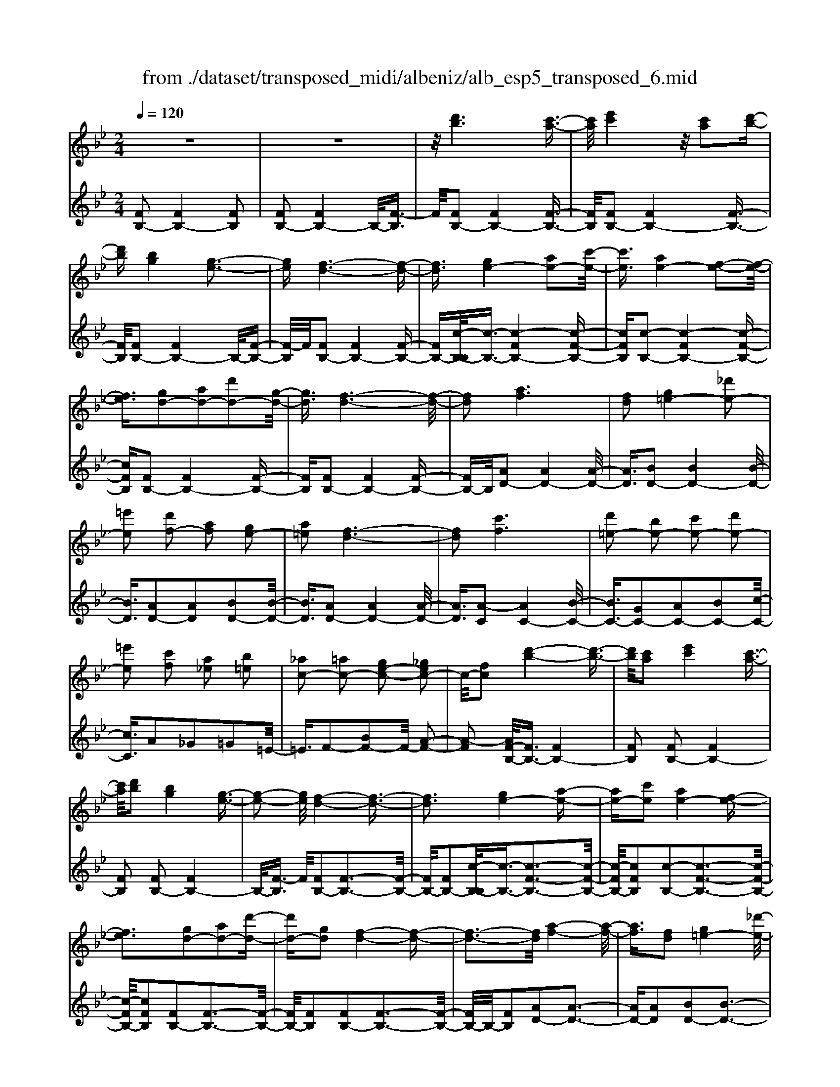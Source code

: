 X: 1
T: from ./dataset/transposed_midi/albeniz/alb_esp5_transposed_6.mid
M: 2/4
L: 1/16
Q:1/4=120
K:Bb % 2 flats
V:1
%%MIDI program 0
z8| \
z8| \
z/2[d'b]6[c'-a-]3/2| \
[c'a]/2[e'c']4z/2[c'a]2[d'-b-]|
[d'b][bg]4[g-e-]3| \
[ge][f-d-]6[f-d-]| \
[fd]3/2[ge-]4[ae-]2[c'-e-]/2| \
[c'e]3/2[ae-]4[f-e-]2[f-e-]/2|
[fe]3/2[gd-]2[ad-]2[d'd-]2[g-d-]/2| \
[gd]3/2[f-d-]6[f-d-]/2| \
[fd]2 [af]6| \
[fd]2 [g=e-]4 [_d'e-]2|
[=e'e]2 [d'f-]2 [af]2 [ge-]2| \
[a=e]2 [f-d-]6| \
[fd]2 [c'f]6| \
[d'=e-]2 [be-]2 [c'e-]2 [d'e-]2|
[=e'e]2 [c'f]2 [a_e]2 [b=e]2| \
[_ac-]2 [=ac-]2 [ge-c-]2 [_gec-]2| \
c/2-[fc]2[d'-b-]4[d'-b-]3/2| \
[d'b]/2[c'a]2[e'c']4[c'-a-]3/2|
[c'a]/2[d'b]2[bg]4[g-e-]3/2| \
[g-e-]2 [ge]/2[f-d-]4[f-d-]3/2| \
[fd]3[ge-]4[a-e-]| \
[ae-][c'e]2[ae-]4[f-e-]|
[fe]3[gd-]2[ad-]2[d'-d-]| \
[d'd-][gd]2[f-d-]4[f-d-]| \
[f-d-]3[fd]/2[a-f-]4[a-f-]/2| \
[af]3/2[fd]2[g=e-]4[_d'-e-]/2|
[_d'=e-]3/2[e'e]2[=d'f-]2[af]2[g-e-]/2| \
[g=e-]3/2[ae]2[f-d-]4[f-d-]/2| \
[f-d-]3[fd]/2[fc]4[g-_d-]/2| \
[g_d]3/2[bf]2[gd]2[bf]2[d'-g-]/2|
[_d'g]3/2[bf]2[a=e-]4[g-e-]/2| \
[g=e-]3/2[ae]2[f-c-]4[f-c-]/2| \
[fc]4 [c'-a-]4| \
[c'a]2 [ge]2 [bg]4|
[af]2 [fd]2 [af]4| \
[ge]4 [e-c-]4| \
[e-c-]4 [ec]/2[e'-c'-]3[e'-c'-]/2| \
[e'-c'-]2 [e'c']/2[d'=b]2[b_a]2[d'-b-]3/2|
[d'=b]/2[c'a]2[a_g]2[c'a]2[_b-=g-]3/2| \
[bg]/2[ge]2[ec]2[c-A-]3[c-A-]/2| \
[c-A-]4 [cA][_d'-=e]2[d'-f-]| \
[_d'-f][d'_g]2[e'=g-]2[d'g-]/2[e'g-]/2 [d'g-]/2g/2-[c'-g-]|
[c'g-][=bg-]2[c'g]2[_a-B]2[a-c-]| \
[_a-c]/2[a-e]/2[a_d]2[ac]2[af-=B-]2[g-f-B-]| \
[gf-=B-][_gf-B-]2[=gfB]2[g-e-]3| \
[ge][_af]2[c'a]2[a-f-]3|
[_af][fd]4[d=B]2[e-c-]| \
[ec][fd]2[_af]2[g-e-]3| \
[g-e-]4 [ge]3/2[g-e-]2[g-e-]/2| \
[ge]3/2[bg]2[e'c']2[c'-_a-]2[c'-a-]/2|
[c'_a]3/2[af]4[fd]2[g-e-]/2| \
[ge]3/2[_af]2[=ba]2[_b-g-]2[b-g-]/2| \
[bg]6 [bge]2| \
[bge]4 [bge]2 [bge]2|
[bge]4 [bge]2 z2| \
[bge]2 z2 [bge]2 z2| \
[bge]2 z2 [bge]2 [bge]2| \
[bge]4 [bge]2 [bge]2|
[bge]4 [bge]2 z3/2[b-g-e-]/2| \
[bge]3/2z2[bge]2z2[b-g-e-]/2| \
[bge]3/2z2[bge]2[g'-e'-]2[g'-e'-]/2| \
[g'-e'-]3[g'e']/2[d'=b]2[f'-d'-]2[f'-d'-]/2|
[f'd']3/2[e'c']2[c'a]2[a-f-]2[a-f-]/2| \
[af]3/2[fd]4[d-=B-]2[d-B-]/2| \
[d=B]3/2[ec]4[_g-_d-]2[g-d-]/2| \
[_g-_d-]3[gd-]/2[_ad]2[g=B]2b/2-|
=b3/2_d'2e'2_g'2e'/2-| \
e'3/2z/2 _d'2 =b2- [b_b-e-]/2[b-e-]3/2| \
[b-e-]2 [be-]/2e/2-[a-e]4a/2[d'-b-]/2| \
[d'-b-]4 [d'b]3/2[c'a]2[e'-c'-]/2|
[e'-c'-]3[e'c']/2[c'a]2[d'b]2[b-g-]/2| \
[b-g-]3[bg]/2[ge]4z/2| \
[f-d-]8| \
[g-fe-d]/2[g-e-]3[ge-]/2 [ae-]2 [c'e]2|
[ae-]4 [fe]4| \
[gd-]2 [ad-]2 [d'd-]2 [gd]2| \
[f-d-]8| \
[fd]/2[af]6[f-d-]3/2|
[fd]/2[g=e-]4[_d'e-]2[e'-e-]3/2| \
[=e'e]/2[d'f-]2[af]2[ge-]2[a-e-]3/2| \
[a=e]/2[f-d-]6[f-d-]3/2| \
[fd]/2[c'f]6[d'-=e-]3/2|
[d'=e-]/2[be-]2[c'e-]2[d'e-]2[e'-e-]3/2| \
[=e'e]/2[c'f]2[a_e]2[b=e]2[_a-c-]3/2| \
[_ac-]/2[=ac-]2[ge-c-]2[_gec-]2c/2-[f-c-]| \
[fc][d'b]6[c'-a-]|
[c'a][e'c']4[c'a]2[d'-b-]| \
[d'b][bg]4[g-e-]3| \
[ge][f-d-]6[f-d-]| \
[fd]3/2[ge-]4[ae-]2[c'-e-]/2|
[c'e]3/2[ae-]4[f-e-]2[f-e-]/2| \
[fe]3/2[gd-]2[ad-]2[d'd-]2[g-d-]/2| \
[gd]3/2[f-d-]6[f-d-]/2| \
[fd]2 [_ad]6|
[gd]2 [gd-]6| \
[fd]2 [dB-]2 [eB]2 _g2| \
g2 a2 b2 [e'bg]2| \
[geB]2 [geB]6|
[aec]2 [geB]4 z/2[f-e-A-]3/2| \
[f-e-A-]2 [feA]/2[d-B-]4[d-B-]3/2| \
[dB]/2[fB]2[eB]4[d-B-]3/2| \
[d-B-]2 [dB]/2[cG]2[eB]2[c-G-]3/2|
[cG]/2[dA]2[cG]4[f-d-A-]3/2| \
[f-d-A-]2 [fdA]/2z4z3/2| \
z8| \
z3[d'-b-]4[d'-b-]|
[d'b]z/2[c'a]2[e'c']4[c'-a-]/2| \
[c'a]3/2[d'b]2[bg]4z/2| \
[g-e-]4 [ge]/2[f-d-]3[f-d-]/2| \
[f-d-]4 [fd][B-=E-_D-]3|
[B-=E-_D-]8| \
[B-=E-_D-]4 [B-E-D-]3/2[b'-=d'-BE_D]/2 [b'-=d'-]2| \
[b'-d'-]8| \
[b'-d'-]2 [b'd']/2 (3c''d''c''b'/2z/2g'/2 f'/2z/2d'-|
d'6- d'3/2[c'-b-_g-]/2| \
[c'-b-_g-]8| \
[c'b_g][b''-f''-d''-b'-]6[b''-f''-d''-b'-]|[b''-f''-d''-b'-]8|
[b''-f''-d''-b'-]4 [b''f''d''b']/2
V:2
%%clef treble
%%MIDI program 0
[FB,-]2 [FB,-]4 [FB,]2| \
[FB,-]2 [FB,-]4 B,/2-[F-B,]3/2| \
F/2[FB,-]2[FB,-]4[F-B,-]3/2| \
[FB,]/2[FB,-]2[FB,-]4[F-B,-]3/2|
[FB,]/2[FB,-]2[FB,-]4B,/2-[F-B,-]| \
[F-B,]/2F/2[FB,-]2[FB,-]4[F-B,-]| \
[FB,-][c-B,-B,]/2[c-B,-]3/2[c-FB,-]4[c-F-B,-]| \
[cFB,][c-B,-]2[c-FB,-]4[c-F-B,-]|
[cFB,][FB,-]2[FB,-]4[F-B,-]| \
[FB,][FB,-]2[FB,-]4[F-B,-]| \
[FB,-]B,/2[AD-]2[AD-]4[A-D-]/2| \
[AD]3/2[BD-]2[BD-]4[B-D-]/2|
[BD]3/2[AD-]2[AD]2[BD-]2[B-D-]/2| \
[BD]3/2[AD-]2[AD-]4[A-D-]/2| \
[AD]3/2[A-C]2[AC-]4[B-C-]/2| \
[BC-]3/2[GC-]2[AC-]2[BC-]2[c-C-]/2|
[cC]3/2A2_G2=G2=E/2-| \
=E3/2F2-[BF-]2F/2- [A-F-]2| \
[A-F]2 [AF-B,-]/2[FB,-]3/2 [FB,-]4| \
[FB,]2 [FB,-]2 [FB,-]4|
[FB,]2 [FB,-]2 [FB,-]4| \
B,/2-[F-B,]3/2 F/2[FB,-]2[F-B,-]3[F-B,-]/2| \
[FB,-]/2[FB,-]2[c-B,-B,]/2[c-B,-]3/2[c-F-B,-]3[c-F-B,-]/2| \
[c-FB,-]/2[cFB,]2[c-B,-]2[c-F-B,-]3[c-F-B,-]/2|
[c-FB,-]/2[cFB,]2[FB,-]2[F-B,-]3[F-B,-]/2| \
[FB,-]/2[FB,]2[FB,-]2[F-B,-]3[F-B,-]/2| \
[FB,-]/2B,/2-[FB,]2[AD-]2[A-D-]3| \
[AD-][AD]2[BD-]2[B-D-]3|
[BD-][BD]2[AD-]2[AD]2[B-D-]| \
[BD-][BD]2[AD-]2[A-D-]3| \
[AD-][AD]2[AC-]2[AC]2B-| \
B_d2B2d2f-|
f_d2[cC-]2[cC-]2[B-C-]| \
[BC-][BC]2[AF]2_G3/2A/2=G-| \
Gz/2F2F,,2F2-F/2-| \
F3/2F2F2F2-F/2-|
F3/2F2F2F2-F/2-| \
F3/2F2F2F2-F/2-| \
F3/2z/2 F2 F,,2 F2-| \
F2 F2 F2 F2-|
F2 F2 F2 F2-| \
F2 F2 =E2 F3/2_A/2| \
z/2_G2F2B3-B/2-| \
B/2E4=E2-[B-E-]3/2|
[B-=E-]2 [BE-]/2[GE]2F3-F/2-| \
F/2E4D3-D/2-| \
D2- D/2-[DG,]2[G,C,-]2[G,-C,-]3/2| \
[G,-C,-]2 [G,C,-]/2[G,C,]2[G,C,-]2[G,-C,-]3/2|
[G,-C,-]2 [G,C,-]/2[G,C,]2[G,C,-]2[G,-C,-]3/2| \
[G,-C,-]2 [G,C,-]/2[G,C,]2[G,-C,]2[G,-C,-]3/2| \
[G,-C,-]2 [G,-C,]/2[G,-=B,,]2G,/2_B,,2B-| \
B3B2B2B-|
B3B2B2B-| \
B3B2E2B-| \
Be2z/2d2d2-d/2-| \
d3-d/2c2G2-G/2-|
G3/2_G2=G2c2-c/2-| \
c3/2d4d2-d/2-| \
d3/2c4d2-d/2-| \
d3-d/2c2G2-G/2-|
G-[G_G-]/2G3/2=G2c2d-| \
de2d2d3-| \
dc4F,,2F-| \
F3F2F2F-|
F3F2F2F-| \
F3F2F2F-| \
F3F2[B-=E]2[B-E-]| \
[B-=E]3[BE]2_E3-|
Ez6z| \
z6 [c-F-]2| \
[c-F-]6 [cF][F-B,-]| \
[FB,-][FB,-]4[FB,]2[F-B,-]|
[FB,-][FB,-]4[FB,]2[F-B,-]| \
[FB,-][FB,-]4B,/2-[F-B,]3/2F/2[F-B,-]/2| \
[FB,-]3/2[FB,-]4[FB,-]2[c-B,-B,]/2| \
[c-B,-]3/2[c-FB,-]4[cFB,]2[c-B,-]/2|
[c-B,-]3/2[c-FB,-]4[cFB,]2[F-B,-]/2| \
[FB,-]3/2[FB,-]4[FB,]2[F-B,-]/2| \
[FB,-]3/2[FB,-]4[FB,-]2B,/2| \
[AD-]2 [AD-]4 [AD]2|
[BD-]2 [BD-]4 [BD]2| \
[AD-]2 [AD]2 [BD-]2 [BD]2| \
[AD-]2 [AD-]4 [AD]2| \
[A-C]2 [AC-]4 [BC-]2|
[GC-]2 [AC-]2 [BC-]2 [cC]2| \
A2 _G2 =G2 =E2| \
F2- [BF-]2 F/2-[A-F-]3[A-F-]/2| \
[A-F]/2[AF-B,-]/2[FB,-]3/2[FB,-]4[F-B,-]3/2|
[FB,]/2[FB,-]2[FB,-]4[F-B,-]3/2| \
[FB,]/2[FB,-]2[FB,-]4B,/2-[F-B,-]| \
[F-B,]/2F/2[FB,-]2[FB,-]4[F-B,-]| \
[FB,-][c-B,-B,]/2[c-B,-]3/2[c-FB,-]4[c-F-B,-]|
[cFB,][c-B,-]2[c-FB,-]4[c-F-B,-]| \
[cFB,][FB,-]2[FB,-]4[F-B,-]| \
[FB,][FB,-]2[FB,-]4[F-B,-]| \
[FB,-]B,/2c2B,4B/2-|
B3/2B2A2_A2-A/2-| \
_A3/2_G2=G2D2E/2-| \
E3/2_G2=G2C2-C/2-| \
C3/2F,2F4F/2-|
F3-F/2z/2 F4| \
F2 F,2 F4| \
A4 G4| \
z/2F2[EF,]2G2E3/2-|
E/2F2E4[E-F,-]3/2| \
[E-F,-]2 [EF,]/2[F,B,,-]2[F,-B,,-]3[F,-B,,-]/2| \
[F,B,,-]/2[F,B,,]2[F,B,,-]2[F,-B,,-]3[F,-B,,-]/2| \
[F,B,,-]/2B,,/2-[F,-B,,]3/2F,/2[F,B,,-]2[F,-B,,-]3|
[F,B,,-][F,B,,]2[F,B,,-]2[F,-B,,-]3| \
[F,B,,-]B,,/2-[F,B,,]2[F,B,,-]2[F,-B,,-]2[F,-B,,-]/2| \
[F,B,,-]2 [F,B,,]2 [F,B,,-]2 B,,/2-[F,-B,,-]3/2| \
[F,-B,,-]2 [F,B,,-]/2[F,B,,]2[_G,B,,-]2[G,-B,,-]3/2|
[_G,-B,,-]2 [G,B,,-]/2B,,/2-[G,B,,]2[G,B,,-]2[G,-B,,-]| \
[_G,B,,-]3[G,B,,-]2B,,/2B,,2F,/2-| \
F,3/2B,2D2z/2 F2-| \
F6- F/2z3/2|
z6 z3/2[B-E-]/2| \
[B-E-]8| \
[BE][B,,-B,,,-]6[B,,-B,,,-]|[B,,-B,,,-]8|
[B,,-B,,,-]4 [B,,B,,,]/2
